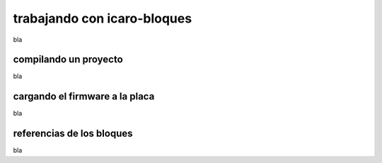 trabajando con icaro-bloques
============================

bla

compilando un proyecto
----------------------

bla

cargando el firmware a la placa
-------------------------------

bla

referencias de los bloques
--------------------------

bla


